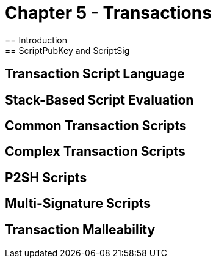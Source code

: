 = Chapter 5 - Transactions
== Introduction
== ScriptPubKey and ScriptSig
== Transaction Script Language
== Stack-Based Script Evaluation 
== Common Transaction Scripts
== Complex Transaction Scripts
== P2SH Scripts
== Multi-Signature Scripts
== Transaction Malleability